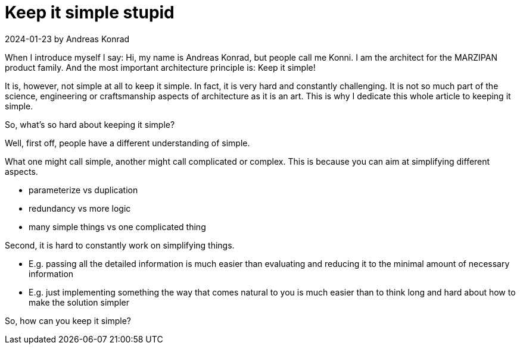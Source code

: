 = Keep it simple stupid

.2024-01-23 by Andreas Konrad

When I introduce myself I say: Hi, my name is Andreas Konrad, but people call me Konni.
I am the architect for the MARZIPAN product family.
And the most important architecture principle is: Keep it simple!

// People usually smile, some look like they want to laugh, some nod and some don't react at all.

It is, however, not simple at all to keep it simple.
In fact, it is very hard and constantly challenging.
It is not so much part of the science, engineering or craftsmanship aspects of architecture as it is an art.
This is why I dedicate this whole article to keeping it simple.

So, what's so hard about keeping it simple?

.Well, first off, people have a different understanding of simple.
What one might call simple, another might call complicated or complex.
This is because you can aim at simplifying different aspects.

* parameterize vs duplication
* redundancy vs more logic
* many simple things vs one complicated thing

.Second, it is hard to constantly work on simplifying things.

* E.g. passing all the detailed information is much easier than evaluating and reducing it to the minimal amount of necessary information
* E.g. just implementing something the way that comes natural to you is much easier than to think long and hard about how to make the solution simpler


So, how can you keep it simple?


